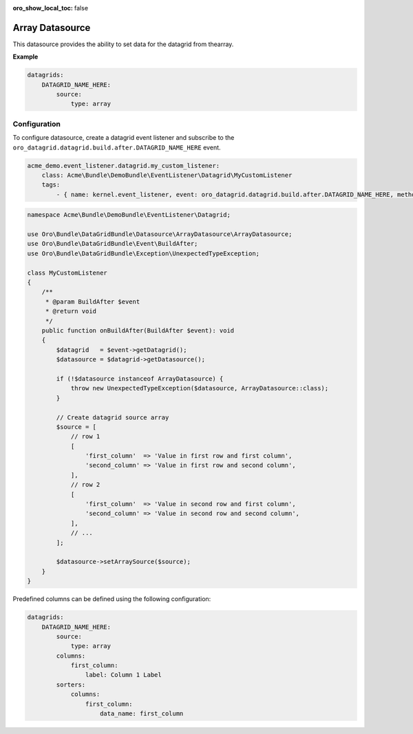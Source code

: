 :oro_show_local_toc: false

.. _customize--datagrids-datasource-array:

Array Datasource
================

This datasource provides the ability to set data for the datagrid from thearray.

**Example**

.. code-block:: yaml


    datagrids:
        DATAGRID_NAME_HERE:
            source:
                type: array

Configuration
-------------

To configure datasource, create a datagrid event listener and subscribe to the ``oro_datagrid.datagrid.build.after.DATAGRID_NAME_HERE`` event.

.. code-block:: yaml


    acme_demo.event_listener.datagrid.my_custom_listener:
        class: Acme\Bundle\DemoBundle\EventListener\Datagrid\MyCustomListener
        tags:
            - { name: kernel.event_listener, event: oro_datagrid.datagrid.build.after.DATAGRID_NAME_HERE, method: onBuildAfter }


.. code-block:: php

    namespace Acme\Bundle\DemoBundle\EventListener\Datagrid;

    use Oro\Bundle\DataGridBundle\Datasource\ArrayDatasource\ArrayDatasource;
    use Oro\Bundle\DataGridBundle\Event\BuildAfter;
    use Oro\Bundle\DataGridBundle\Exception\UnexpectedTypeException;

    class MyCustomListener
    {
        /**
         * @param BuildAfter $event
         * @return void
         */
        public function onBuildAfter(BuildAfter $event): void
        {
            $datagrid   = $event->getDatagrid();
            $datasource = $datagrid->getDatasource();

            if (!$datasource instanceof ArrayDatasource) {
                throw new UnexpectedTypeException($datasource, ArrayDatasource::class);
            }

            // Create datagrid source array
            $source = [
                // row 1
                [
                    'first_column'  => 'Value in first row and first column',
                    'second_column' => 'Value in first row and second column',
                ],
                // row 2
                [
                    'first_column'  => 'Value in second row and first column',
                    'second_column' => 'Value in second row and second column',
                ],
                // ...
            ];

            $datasource->setArraySource($source);
        }
    }

Predefined columns can be defined using the following configuration:

.. code-block:: yaml


    datagrids:
        DATAGRID_NAME_HERE:
            source:
                type: array
            columns:
                first_column:
                    label: Column 1 Label
            sorters:
                columns:
                    first_column:
                        data_name: first_column


